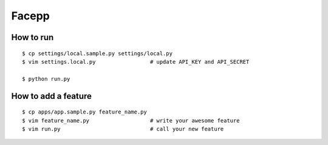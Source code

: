 ##########################################
Facepp
##########################################

-----------------------------
How to run
-----------------------------

::

    $ cp settings/local.sample.py settings/local.py
    $ vim settings.local.py                 # update API_KEY and API_SECRET
    
    $ python run.py


-----------------------------
How to add a feature
-----------------------------

::

    $ cp apps/app.sample.py feature_name.py
    $ vim feature_name.py                   # write your awesome feature
    $ vim run.py                            # call your new feature

